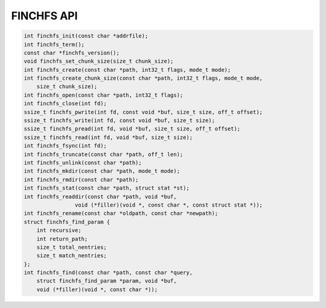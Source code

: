 ===========
FINCHFS API
===========

.. code-block:: c

    int finchfs_init(const char *addrfile);
    int finchfs_term();
    const char *finchfs_version();
    void finchfs_set_chunk_size(size_t chunk_size);
    int finchfs_create(const char *path, int32_t flags, mode_t mode);
    int finchfs_create_chunk_size(const char *path, int32_t flags, mode_t mode,
        size_t chunk_size);
    int finchfs_open(const char *path, int32_t flags);
    int finchfs_close(int fd);
    ssize_t finchfs_pwrite(int fd, const void *buf, size_t size, off_t offset);
    ssize_t finchfs_write(int fd, const void *buf, size_t size);
    ssize_t finchfs_pread(int fd, void *buf, size_t size, off_t offset);
    ssize_t finchfs_read(int fd, void *buf, size_t size);
    int finchfs_fsync(int fd);
    int finchfs_truncate(const char *path, off_t len);
    int finchfs_unlink(const char *path);
    int finchfs_mkdir(const char *path, mode_t mode);
    int finchfs_rmdir(const char *path);
    int finchfs_stat(const char *path, struct stat *st);
    int finchfs_readdir(const char *path, void *buf,
		    void (*filler)(void *, const char *, const struct stat *));
    int finchfs_rename(const char *oldpath, const char *newpath);
    struct finchfs_find_param {
        int recursive;
        int return_path;
        size_t total_nentries;
        size_t match_nentries;
    };
    int finchfs_find(const char *path, const char *query,
        struct finchfs_find_param *param, void *buf,
        void (*filler)(void *, const char *));

